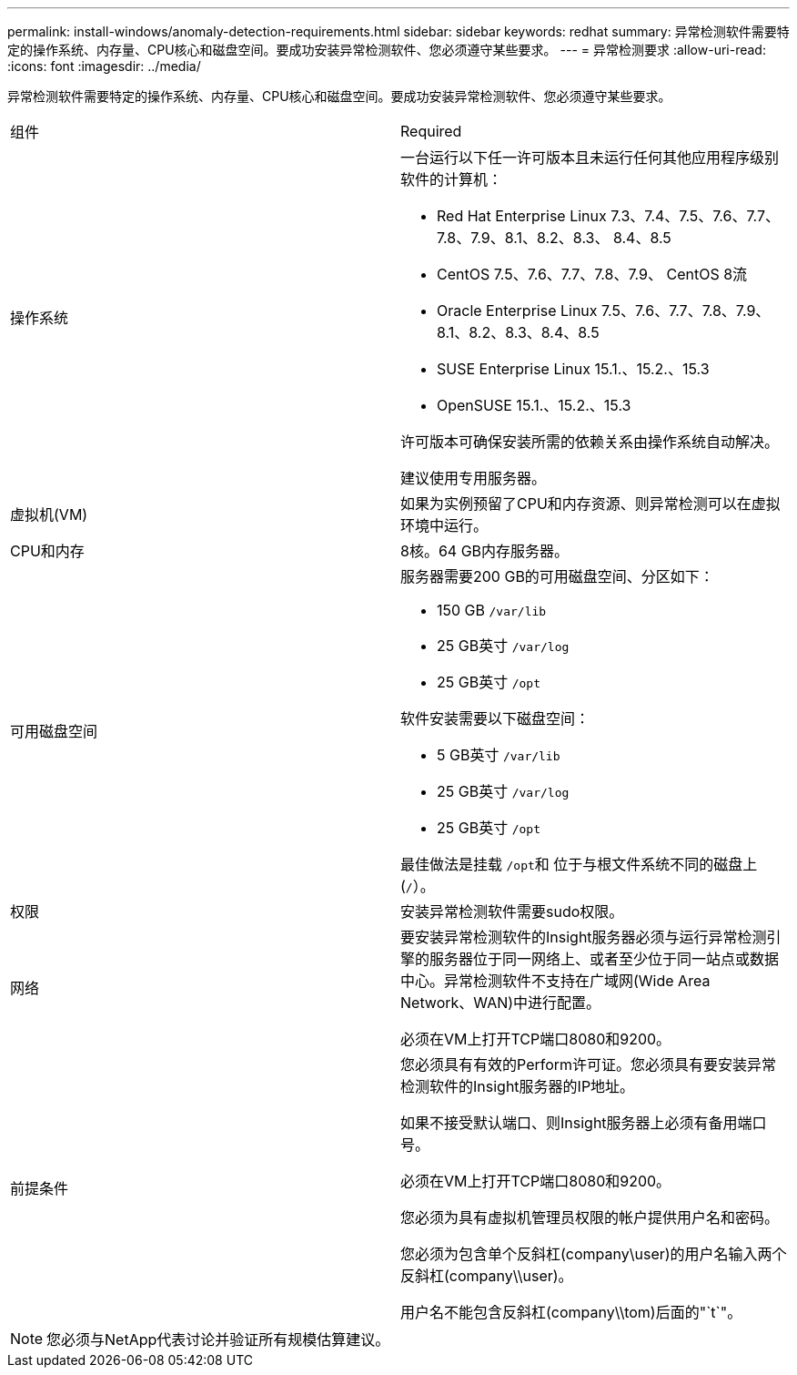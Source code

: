 ---
permalink: install-windows/anomaly-detection-requirements.html 
sidebar: sidebar 
keywords: redhat 
summary: 异常检测软件需要特定的操作系统、内存量、CPU核心和磁盘空间。要成功安装异常检测软件、您必须遵守某些要求。 
---
= 异常检测要求
:allow-uri-read: 
:icons: font
:imagesdir: ../media/


[role="lead"]
异常检测软件需要特定的操作系统、内存量、CPU核心和磁盘空间。要成功安装异常检测软件、您必须遵守某些要求。

|===


| 组件 | Required 


 a| 
操作系统
 a| 
一台运行以下任一许可版本且未运行任何其他应用程序级别软件的计算机：

* Red Hat Enterprise Linux 7.3、7.4、7.5、7.6、7.7、 7.8、7.9、8.1、8.2、8.3、 8.4、8.5
* CentOS 7.5、7.6、7.7、7.8、7.9、 CentOS 8流
* Oracle Enterprise Linux 7.5、7.6、7.7、7.8、7.9、 8.1、8.2、8.3、8.4、8.5
* SUSE Enterprise Linux 15.1.、15.2.、15.3
* OpenSUSE 15.1.、15.2.、15.3


许可版本可确保安装所需的依赖关系由操作系统自动解决。

建议使用专用服务器。



 a| 
虚拟机(VM)
 a| 
如果为实例预留了CPU和内存资源、则异常检测可以在虚拟环境中运行。



 a| 
CPU和内存
 a| 
8核。64 GB内存服务器。



 a| 
可用磁盘空间
 a| 
服务器需要200 GB的可用磁盘空间、分区如下：

* 150 GB `/var/lib`
* 25 GB英寸 `/var/log`
* 25 GB英寸 `/opt`


软件安装需要以下磁盘空间：

* 5 GB英寸 `/var/lib`
* 25 GB英寸 `/var/log`
* 25 GB英寸 `/opt`


最佳做法是挂载 ``/opt``和 位于与根文件系统不同的磁盘上 (`/`）。



 a| 
权限
 a| 
安装异常检测软件需要sudo权限。



 a| 
网络
 a| 
要安装异常检测软件的Insight服务器必须与运行异常检测引擎的服务器位于同一网络上、或者至少位于同一站点或数据中心。异常检测软件不支持在广域网(Wide Area Network、WAN)中进行配置。

必须在VM上打开TCP端口8080和9200。



 a| 
前提条件
 a| 
您必须具有有效的Perform许可证。您必须具有要安装异常检测软件的Insight服务器的IP地址。

如果不接受默认端口、则Insight服务器上必须有备用端口号。

必须在VM上打开TCP端口8080和9200。

您必须为具有虚拟机管理员权限的帐户提供用户名和密码。

您必须为包含单个反斜杠(company\user)的用户名输入两个反斜杠(company\\user)。

用户名不能包含反斜杠(company\\tom)后面的"`t`"。

|===
[NOTE]
====
您必须与NetApp代表讨论并验证所有规模估算建议。

====
